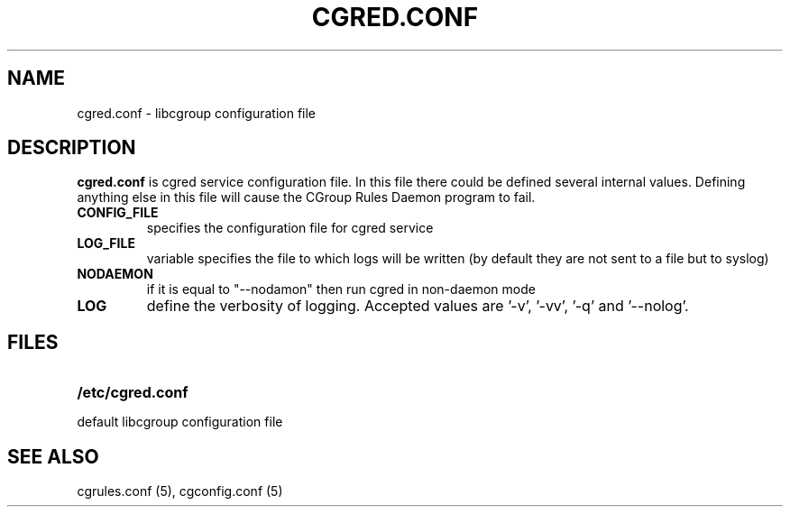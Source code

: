 .\" Copyright (C) 2006 Red Hat, Inc. All Rights Reserved.
.\" Written by Ivana Varekova <varekova@redhat.com>.

.TH CGRED.CONF  5 2009-03-16 "Linux" "libcgroup Manual"
.SH NAME
cgred.conf \- libcgroup configuration file
.SH DESCRIPTION
\fBcgred.conf\fR is cgred service configuration file.
In this file there could be defined several internal values.
Defining anything else in this file will cause the
CGroup Rules Daemon program to fail.
.TP

\fBCONFIG_FILE\fR
specifies the configuration file for cgred service

.TP
\fBLOG_FILE\fR
variable specifies the file to which logs will be written
(by default they are not sent to a file but to syslog)

.TP
\fBNODAEMON\fR
if it is equal to "--nodamon" then
run cgred in non-daemon mode

.TP
\fBLOG\fR
define the verbosity of logging. Accepted values are '-v', '-vv', '-q' 
and '--nolog'.
.LP


.SH FILES
.LP
.PD .1v
.TP 20
.B /etc/cgred.conf
.TP
default libcgroup configuration file
.PD .

.SH SEE ALSO
cgrules.conf (5),
cgconfig.conf (5)




